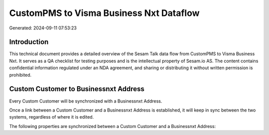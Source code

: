 ========================================
CustomPMS to Visma Business Nxt Dataflow
========================================

Generated: 2024-09-11 07:53:23

Introduction
------------

This technical document provides a detailed overview of the Sesam Talk data flow from CustomPMS to Visma Business Nxt. It serves as a QA checklist for testing purposes and is the intellectual property of Sesam.io AS. The content contains confidential information regulated under an NDA agreement, and sharing or distributing it without written permission is prohibited.

Custom Customer to Businessnxt Address
--------------------------------------
Every Custom Customer will be synchronized with a Businessnxt Address.

Once a link between a Custom Customer and a Businessnxt Address is established, it will keep in sync between the two systems, regardless of where it is edited.

The following properties are synchronized between a Custom Customer and a Businessnxt Address:

.. list-table::
   :header-rows: 1

   * - Custom Customer Property
     - Businessnxt Address Property
     - Businessnxt Data Type

